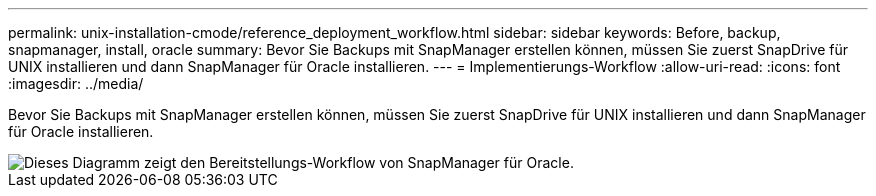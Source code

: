 ---
permalink: unix-installation-cmode/reference_deployment_workflow.html 
sidebar: sidebar 
keywords: Before, backup, snapmanager, install, oracle 
summary: Bevor Sie Backups mit SnapManager erstellen können, müssen Sie zuerst SnapDrive für UNIX installieren und dann SnapManager für Oracle installieren. 
---
= Implementierungs-Workflow
:allow-uri-read: 
:icons: font
:imagesdir: ../media/


[role="lead"]
Bevor Sie Backups mit SnapManager erstellen können, müssen Sie zuerst SnapDrive für UNIX installieren und dann SnapManager für Oracle installieren.

image::../media/deployment_workflow_smo.gif[Dieses Diagramm zeigt den Bereitstellungs-Workflow von SnapManager für Oracle.]
